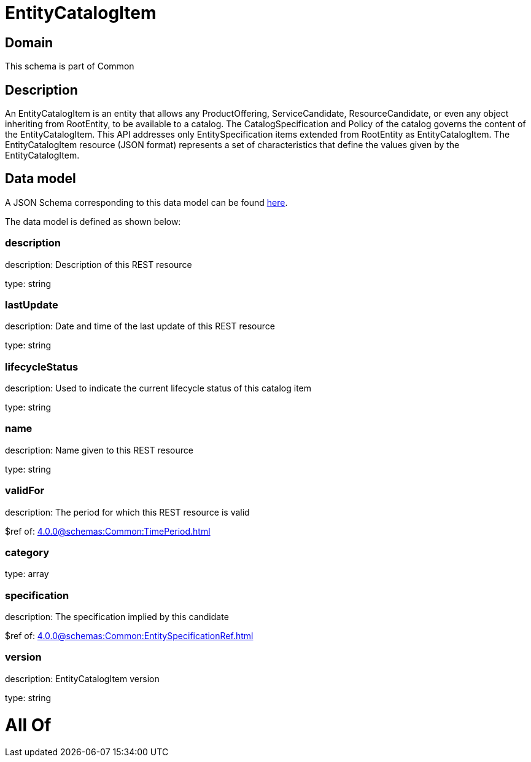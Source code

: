 = EntityCatalogItem

[#domain]
== Domain

This schema is part of Common

[#description]
== Description

An EntityCatalogItem is an entity that allows any ProductOffering, ServiceCandidate, ResourceCandidate, or even any object inheriting from RootEntity, to be available to a catalog. The CatalogSpecification and Policy of the catalog governs the content of the EntityCatalogItem. This API addresses only EntitySpecification items extended from RootEntity as EntityCatalogItem.
The EntityCatalogItem resource (JSON format) represents a set of characteristics that define the values given by the EntityCatalogItem.


[#data_model]
== Data model

A JSON Schema corresponding to this data model can be found https://tmforum.org[here].

The data model is defined as shown below:


=== description
description: Description of this REST resource

type: string


=== lastUpdate
description: Date and time of the last update of this REST resource

type: string


=== lifecycleStatus
description: Used to indicate the current lifecycle status of this catalog item

type: string


=== name
description: Name given to this REST resource

type: string


=== validFor
description: The period for which this REST resource is valid

$ref of: xref:4.0.0@schemas:Common:TimePeriod.adoc[]


=== category
type: array


=== specification
description: The specification implied by this candidate

$ref of: xref:4.0.0@schemas:Common:EntitySpecificationRef.adoc[]


=== version
description: EntityCatalogItem version

type: string


= All Of 
